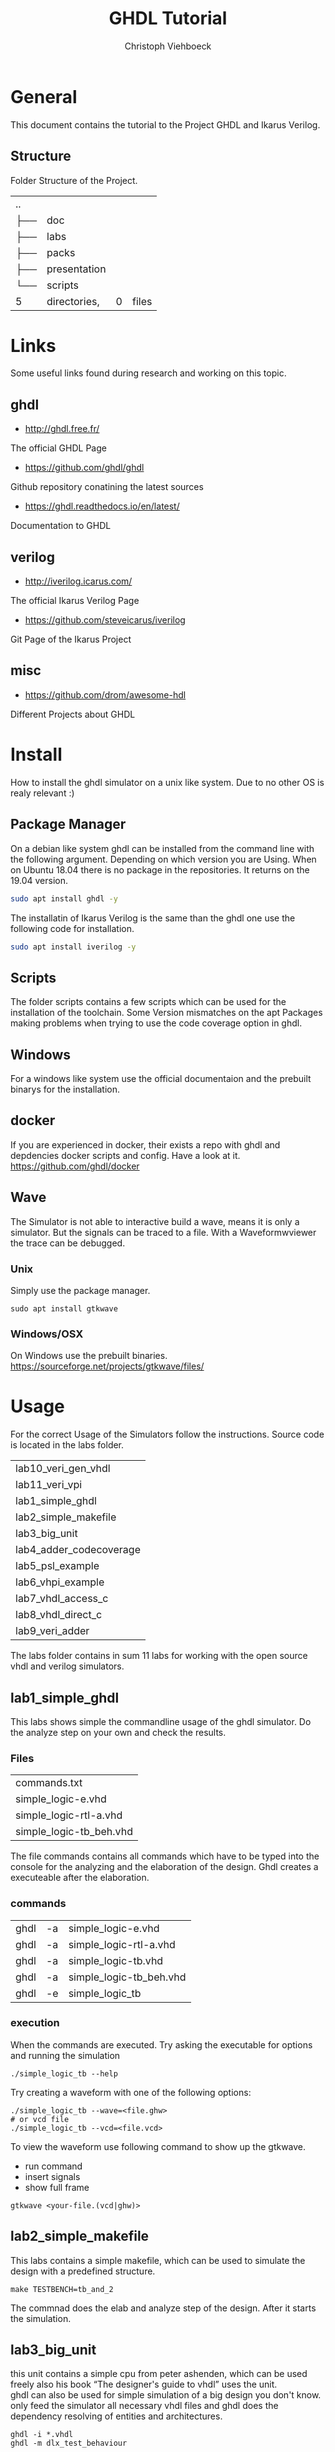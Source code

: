 #+Author: Christoph Viehboeck
#+TITLE: GHDL Tutorial
#+EMAIL: s1810567023@students.fh-hagenberg.at

#+OPTIONS: tex:t latex:t tex:verbatim
#+OPTIONS: ':t -:t toc:nil ^:nil

#+REVEAL_ROOT: http://cdn.jsdelivr.net/reveal.js/3.0.0/
#+REVEAL_HLEVEL: 1
#+REVEAL_TRANS: fade
#+REVEAL_THEME: simple

* General
This document contains the tutorial to the Project GHDL and Ikarus
Verilog.

** Structure
Folder Structure of the Project.

#+BEGIN_SRC shell :exports results
tree -L 1 ..
#+END_SRC

#+RESULTS:
| ..  |              |   |       |
| ├── | doc          |   |       |
| ├── | labs         |   |       |
| ├── | packs        |   |       |
| ├── | presentation |   |       |
| └── | scripts      |   |       |
| 5   | directories, | 0 | files |

* Links
Some useful links found during research and working on this topic.

** ghdl
- http://ghdl.free.fr/
The official GHDL Page
- https://github.com/ghdl/ghdl
Github repository conatining the latest sources
- https://ghdl.readthedocs.io/en/latest/
Documentation to GHDL

** verilog
- http://iverilog.icarus.com/
The official Ikarus Verilog Page
- https://github.com/steveicarus/iverilog
Git Page of the Ikarus Project

** misc
- https://github.com/drom/awesome-hdl
Different Projects about GHDL

* Install
How to install the ghdl simulator on a unix like system. Due to no
other OS is realy relevant :)

** Package Manager
On a debian like system ghdl can be installed from the command line
with the following argument. Depending on which version you are
Using. When on Ubuntu 18.04 there is no package in the
repositories. It returns on the 19.04 version.

#+BEGIN_SRC bash :exports code
sudo apt install ghdl -y
#+END_SRC

The installatin of Ikarus Verilog is the same than the ghdl one use
the following code for installation.

#+BEGIN_SRC bash :exports code
sudo apt install iverilog -y
#+END_SRC

** Scripts
The folder scripts contains a few scripts which can be used for the
installation of the toolchain. Some Version mismatches on the apt
Packages making problems when trying to use the code coverage option
in ghdl.

** Windows
For a windows like system use the official documentaion and the
prebuilt binarys for the installation.

** docker
If you are experienced in docker, their exists a repo with ghdl and
depdencies docker scripts and config. Have a look at it.
https://github.com/ghdl/docker

** Wave
The Simulator is not able to interactive build a wave, means it is
only a simulator. But the signals can be traced to a file. With a
Waveformwviewer the trace can be debugged.

*** Unix
Simply use the package manager.

#+BEGIN_SRC shell :exports code
sudo apt install gtkwave
#+END_SRC

*** Windows/OSX
On Windows use the prebuilt
binaries. https://sourceforge.net/projects/gtkwave/files/

* Usage
For the correct Usage of the Simulators follow the
instructions. Source code is located in the labs folder.

#+BEGIN_SRC shell :exports results
ls ../labs
#+END_SRC

#+RESULTS:
| lab10_veri_gen_vhdl     |
| lab11_veri_vpi          |
| lab1_simple_ghdl        |
| lab2_simple_makefile    |
| lab3_big_unit           |
| lab4_adder_codecoverage |
| lab5_psl_example        |
| lab6_vhpi_example       |
| lab7_vhdl_access_c      |
| lab8_vhdl_direct_c      |
| lab9_veri_adder         |

The labs folder contains in sum 11 labs for working with the open
source vhdl and verilog simulators.

** lab1_simple_ghdl
This labs shows simple the commandline usage of the ghdl
simulator. Do the analyze step on your own and check the results.

*** Files

#+BEGIN_SRC shell :exports results
ls ../labs/lab1_simple_ghdl
#+END_SRC

#+RESULTS:
| commands.txt            |
| simple_logic-e.vhd      |
| simple_logic-rtl-a.vhd  |
| simple_logic-tb_beh.vhd |

The file commands contains all commands which have to be typed into
the console for the analyzing and the elaboration of the design. Ghdl
creates a executeable after the elaboration.

*** commands

#+BEGIN_SRC shell :exports results
cat ../labs/lab1_simple_ghdl/commands.txt
#+END_SRC

#+RESULTS:
| ghdl | -a | simple_logic-e.vhd      |
| ghdl | -a | simple_logic-rtl-a.vhd  |
| ghdl | -a | simple_logic-tb.vhd     |
| ghdl | -a | simple_logic-tb_beh.vhd |
| ghdl | -e | simple_logic_tb         |

*** execution
When the commands are executed. Try asking the executable for options
and running the simulation

#+BEGIN_SRC shell :exports code
./simple_logic_tb --help
#+END_SRC

Try creating a waveform with one of the following options:

#+BEGIN_SRC shell :exports code
./simple_logic_tb --wave=<file.ghw>
# or vcd file
./simple_logic_tb --vcd=<file.vcd>
#+END_SRC

To view the waveform use following command to show up the gtkwave.

- run command
- insert signals
- show full frame

#+BEGIN_SRC shell :exports code
gtkwave <your-file.(vcd|ghw)>
#+END_SRC

** lab2_simple_makefile
This labs contains a simple makefile, which can be used to simulate
the design with a predefined structure.

#+BEGIN_SRC shell :exports code
make TESTBENCH=tb_and_2
#+END_SRC

The commnad does the elab and analyze step of the design. After it
starts the simulation.

** lab3_big_unit
this unit contains a simple cpu from peter ashenden, which can be used
freely also his book "The designer's guide to vhdl" uses the unit.\\

ghdl can also be used for simple simulation of a big design you don't
know. only feed the simulator all necessary vhdl files and ghdl does
the dependency resolving of entities and architectures.

#+BEGIN_SRC shell :exports code
ghdl -i *.vhdl
ghdl -m dlx_test_behaviour
#+END_SRC

Execute the simulation with the create executable. Be aware ghdl
simulates till no action is pending. The example drives the clock from
the cpu infinte. The simulation will never stop. 

#+BEGIN_SRC shell :exports code
./dlx_test_behaviour --stop-time=10us
#+END_SRC

For every design one time compiled into the work library it is
possible to generate a Makefile from ghdl.

#+BEGIN_SRC shell :exports code
ghdl --gen-makefile dlx_test_behaviour
#+END_SRC

This command prints the Makefile to the commandline copy or use the ">"
operator for writing to a file.

** lab4_adder_codecoverage
Be aware only the gcc backend compiled with the simulator ghdl is able
to generate the code coverage report of vhdl files.

#+BEGIN_SRC shell :exports both
ghdl -v
#+END_SRC

#+RESULTS:
| GHDL      | 0.37-dev | (v0.36-128-gd229e16e) | [Dunoon   | edition]        |         |          |     |         |            |          |       |    |    |
| Compiled  | with     | GNAT                  | Version:  | 8.3.0           |         |          |     |         |            |          |       |    |    |
| GCC       | back-end | code                  | generator |                 |         |          |     |         |            |          |       |    |    |
| Written   | by       | Tristan               | Gingold.  |                 |         |          |     |         |            |          |       |    |    |
| Copyright | (C)      | 2003                  | 0         | 2019            | Tristan | Gingold. |     |         |            |          |       |    |    |
| GHDL      | is       | free                  | software, | covered         | by      | the      | GNU | General | Public     | License. | There | is | NO |
| warranty; | not      | even                  | for       | MERCHANTABILITY | or      | FITNESS  | FOR | A       | PARTICULAR | PURPOSE. |       |    |    |

Make sure your ghdl version is compiled with the gcc backend or use
the script for compiling ghdl with gcc in the scripts folder.

#+BEGIN_SRC shell :exports code
../scripts/ghdl_gcc_backend.sh
#+END_SRC

The script installs ghdl with gcc-backend version 8.3.0 now make sure
the gcov tool is installed with the same version and try executing the
scripts in the lab folder.

#+BEGIN_SRC shell :exports results
ls ../labs/lab4_adder_codecoverage | grep -i ".sh"
#+END_SRC

#+RESULTS:
| clean.sh  |
| cover.sh  |

After creation open the generated index.html file with your favourite
browser. Navigate to the unit and check the code coverage.

*** script
The cover script does a little bit of magic with compile options and
linking the design with the coverage lib. check the options if you are
trying it on your own unit.

** lab5_psl_example
The lab5 contains a psl example which shows how to use the psl
language with the simulator. i assume you know what psl is, else check
the wiki link first
https://en.wikipedia.org/wiki/Property_Specification_Language .

*** run
simply use the run script in the folder for creating the psl
report. this is a simple json file. If you are changing the psl
statments the simulator generates assertions if psl detects a false
bhv.

** lab6_vhpi_example
vhpi is a interface to other languages from vhdl to for exmaple c or
c++ in ghdl also ada is possible. the example contains a simple call
from vhdl to a c function. Have a look at the file math-p.vhd which
holds the necessary source code.

*** vhdl to c

#+BEGIN_SRC vhdl :exports code
  package P is
    function F return integer;
    attribute FOREIGN of F : function is "implementation-dependent info";
  end package P;
#+END_SRC

The definition should look like the above code for example. Run the
exection of the call from vhdl with the run script. check the sinus
waveform with your prefred waveform viewer.

*** call sim
With the c language it is possible to call the ghdl simulation when
linked togehter. keyword is the extern statement in c to call the
function.

** lab7_vhdl_access_c
This example shows how vhdl can access a c variable and change it.

#+BEGIN_SRC vhdl :exports code
type int_access is access integer;
shared variable my_data : int_access := get_ptr;
#+END_SRC

The above description in vhdl represents a pointer to a type in
c. The access.sh script will start the simulation and show the changes
of the variables from both languages.

** lab8_vhdl_direct_c
This example shows how to change a variable located in the vhdl
space with the c language. The example uses a function call from vhdl
to c and changes the internal variable. The following code shows how
to define the access on the variable.

#+BEGIN_SRC c :exports code
#define VARNAME (work__ghdl_direct__my_var)
#+END_SRC

The script direct.sh will start the compile and simulation of the
example.

** lab9_veri_adder
The labs shows the usage of the ikarus verilog simulator. The concept
is different than from vhdl. Ikarus compiles the sources and has a own
enivronment for simlation and calling the executable. Use the iverilog
tool for compile and analyze. vvp is used for the simulation.

** lab10_veri_gen_hdl
The lab shows how to use the ikarus verilog simulator for a conversion
of a verilog unit to a vhdl one. The following code shows the
necessary command for the conversion.

#+BEGIN_SRC shell
iverilog -t vhdl -o <vhdl-unit-name> verilog-unit
#+END_SRC

Use the convert.sh script for converting a simple adder from the
former lab. After conversion you can try with the try_ghdl.sh script
to analyze and run the design.

** lab11_veri_vpi
The example shows the usage of the ikarus verilog simlator with the
vpi interface. I assume you know what and vpi interface is. It is
similar to the vhdl vhpi interface and calls a c function out of the
verilog simulation. Try it with the hello_from_c.sh script.

